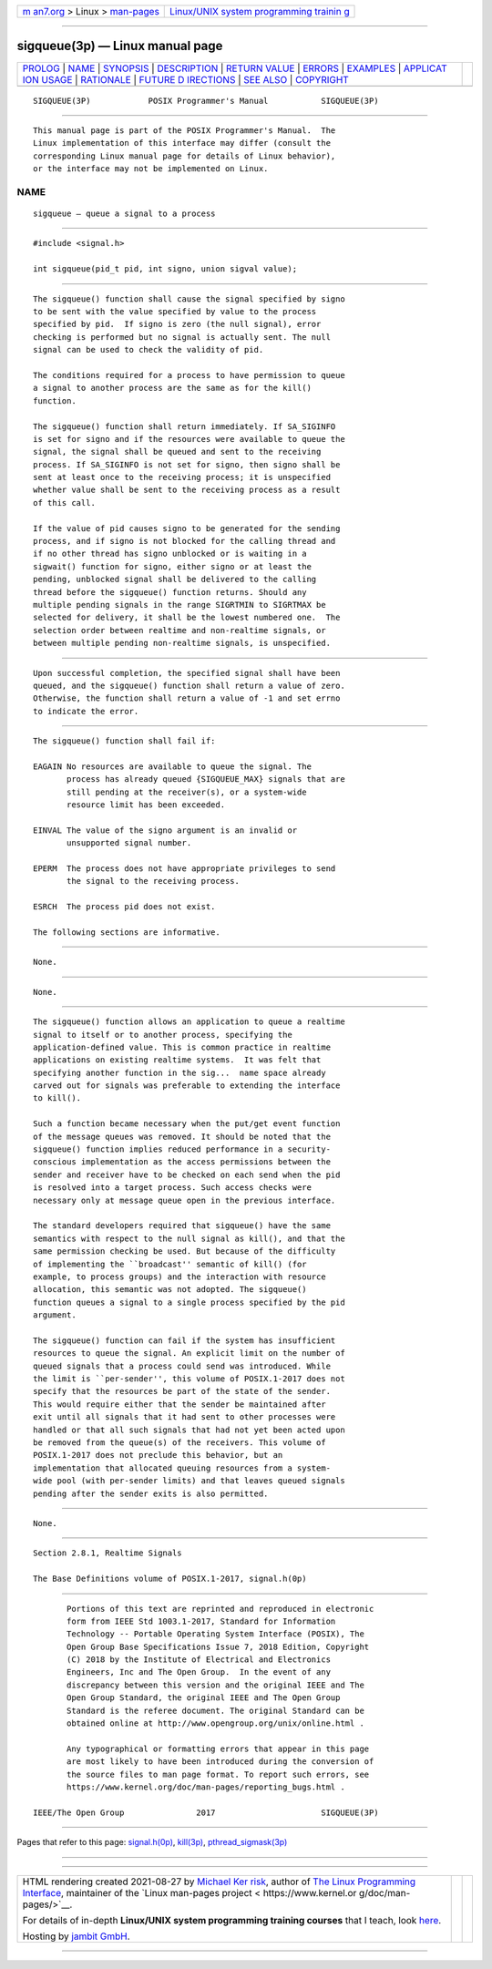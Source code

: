 .. container:: page-top

.. container:: nav-bar

   +----------------------------------+----------------------------------+
   | `m                               | `Linux/UNIX system programming   |
   | an7.org <../../../index.html>`__ | trainin                          |
   | > Linux >                        | g <http://man7.org/training/>`__ |
   | `man-pages <../index.html>`__    |                                  |
   +----------------------------------+----------------------------------+

--------------

sigqueue(3p) — Linux manual page
================================

+-----------------------------------+-----------------------------------+
| `PROLOG <#PROLOG>`__ \|           |                                   |
| `NAME <#NAME>`__ \|               |                                   |
| `SYNOPSIS <#SYNOPSIS>`__ \|       |                                   |
| `DESCRIPTION <#DESCRIPTION>`__ \| |                                   |
| `RETURN VALUE <#RETURN_VALUE>`__  |                                   |
| \| `ERRORS <#ERRORS>`__ \|        |                                   |
| `EXAMPLES <#EXAMPLES>`__ \|       |                                   |
| `APPLICAT                         |                                   |
| ION USAGE <#APPLICATION_USAGE>`__ |                                   |
| \| `RATIONALE <#RATIONALE>`__ \|  |                                   |
| `FUTURE D                         |                                   |
| IRECTIONS <#FUTURE_DIRECTIONS>`__ |                                   |
| \| `SEE ALSO <#SEE_ALSO>`__ \|    |                                   |
| `COPYRIGHT <#COPYRIGHT>`__        |                                   |
+-----------------------------------+-----------------------------------+
| .. container:: man-search-box     |                                   |
+-----------------------------------+-----------------------------------+

::

   SIGQUEUE(3P)            POSIX Programmer's Manual           SIGQUEUE(3P)


-----------------------------------------------------

::

          This manual page is part of the POSIX Programmer's Manual.  The
          Linux implementation of this interface may differ (consult the
          corresponding Linux manual page for details of Linux behavior),
          or the interface may not be implemented on Linux.

NAME
-------------------------------------------------

::

          sigqueue — queue a signal to a process


---------------------------------------------------------

::

          #include <signal.h>

          int sigqueue(pid_t pid, int signo, union sigval value);


---------------------------------------------------------------

::

          The sigqueue() function shall cause the signal specified by signo
          to be sent with the value specified by value to the process
          specified by pid.  If signo is zero (the null signal), error
          checking is performed but no signal is actually sent. The null
          signal can be used to check the validity of pid.

          The conditions required for a process to have permission to queue
          a signal to another process are the same as for the kill()
          function.

          The sigqueue() function shall return immediately. If SA_SIGINFO
          is set for signo and if the resources were available to queue the
          signal, the signal shall be queued and sent to the receiving
          process. If SA_SIGINFO is not set for signo, then signo shall be
          sent at least once to the receiving process; it is unspecified
          whether value shall be sent to the receiving process as a result
          of this call.

          If the value of pid causes signo to be generated for the sending
          process, and if signo is not blocked for the calling thread and
          if no other thread has signo unblocked or is waiting in a
          sigwait() function for signo, either signo or at least the
          pending, unblocked signal shall be delivered to the calling
          thread before the sigqueue() function returns. Should any
          multiple pending signals in the range SIGRTMIN to SIGRTMAX be
          selected for delivery, it shall be the lowest numbered one.  The
          selection order between realtime and non-realtime signals, or
          between multiple pending non-realtime signals, is unspecified.


-----------------------------------------------------------------

::

          Upon successful completion, the specified signal shall have been
          queued, and the sigqueue() function shall return a value of zero.
          Otherwise, the function shall return a value of -1 and set errno
          to indicate the error.


-----------------------------------------------------

::

          The sigqueue() function shall fail if:

          EAGAIN No resources are available to queue the signal. The
                 process has already queued {SIGQUEUE_MAX} signals that are
                 still pending at the receiver(s), or a system-wide
                 resource limit has been exceeded.

          EINVAL The value of the signo argument is an invalid or
                 unsupported signal number.

          EPERM  The process does not have appropriate privileges to send
                 the signal to the receiving process.

          ESRCH  The process pid does not exist.

          The following sections are informative.


---------------------------------------------------------

::

          None.


---------------------------------------------------------------------------

::

          None.


-----------------------------------------------------------

::

          The sigqueue() function allows an application to queue a realtime
          signal to itself or to another process, specifying the
          application-defined value. This is common practice in realtime
          applications on existing realtime systems.  It was felt that
          specifying another function in the sig...  name space already
          carved out for signals was preferable to extending the interface
          to kill().

          Such a function became necessary when the put/get event function
          of the message queues was removed. It should be noted that the
          sigqueue() function implies reduced performance in a security-
          conscious implementation as the access permissions between the
          sender and receiver have to be checked on each send when the pid
          is resolved into a target process. Such access checks were
          necessary only at message queue open in the previous interface.

          The standard developers required that sigqueue() have the same
          semantics with respect to the null signal as kill(), and that the
          same permission checking be used. But because of the difficulty
          of implementing the ``broadcast'' semantic of kill() (for
          example, to process groups) and the interaction with resource
          allocation, this semantic was not adopted. The sigqueue()
          function queues a signal to a single process specified by the pid
          argument.

          The sigqueue() function can fail if the system has insufficient
          resources to queue the signal. An explicit limit on the number of
          queued signals that a process could send was introduced. While
          the limit is ``per-sender'', this volume of POSIX.1‐2017 does not
          specify that the resources be part of the state of the sender.
          This would require either that the sender be maintained after
          exit until all signals that it had sent to other processes were
          handled or that all such signals that had not yet been acted upon
          be removed from the queue(s) of the receivers. This volume of
          POSIX.1‐2017 does not preclude this behavior, but an
          implementation that allocated queuing resources from a system-
          wide pool (with per-sender limits) and that leaves queued signals
          pending after the sender exits is also permitted.


---------------------------------------------------------------------------

::

          None.


---------------------------------------------------------

::

          Section 2.8.1, Realtime Signals

          The Base Definitions volume of POSIX.1‐2017, signal.h(0p)


-----------------------------------------------------------

::

          Portions of this text are reprinted and reproduced in electronic
          form from IEEE Std 1003.1-2017, Standard for Information
          Technology -- Portable Operating System Interface (POSIX), The
          Open Group Base Specifications Issue 7, 2018 Edition, Copyright
          (C) 2018 by the Institute of Electrical and Electronics
          Engineers, Inc and The Open Group.  In the event of any
          discrepancy between this version and the original IEEE and The
          Open Group Standard, the original IEEE and The Open Group
          Standard is the referee document. The original Standard can be
          obtained online at http://www.opengroup.org/unix/online.html .

          Any typographical or formatting errors that appear in this page
          are most likely to have been introduced during the conversion of
          the source files to man page format. To report such errors, see
          https://www.kernel.org/doc/man-pages/reporting_bugs.html .

   IEEE/The Open Group               2017                      SIGQUEUE(3P)

--------------

Pages that refer to this page:
`signal.h(0p) <../man0/signal.h.0p.html>`__, 
`kill(3p) <../man3/kill.3p.html>`__, 
`pthread_sigmask(3p) <../man3/pthread_sigmask.3p.html>`__

--------------

--------------

.. container:: footer

   +-----------------------+-----------------------+-----------------------+
   | HTML rendering        |                       | |Cover of TLPI|       |
   | created 2021-08-27 by |                       |                       |
   | `Michael              |                       |                       |
   | Ker                   |                       |                       |
   | risk <https://man7.or |                       |                       |
   | g/mtk/index.html>`__, |                       |                       |
   | author of `The Linux  |                       |                       |
   | Programming           |                       |                       |
   | Interface <https:     |                       |                       |
   | //man7.org/tlpi/>`__, |                       |                       |
   | maintainer of the     |                       |                       |
   | `Linux man-pages      |                       |                       |
   | project <             |                       |                       |
   | https://www.kernel.or |                       |                       |
   | g/doc/man-pages/>`__. |                       |                       |
   |                       |                       |                       |
   | For details of        |                       |                       |
   | in-depth **Linux/UNIX |                       |                       |
   | system programming    |                       |                       |
   | training courses**    |                       |                       |
   | that I teach, look    |                       |                       |
   | `here <https://ma     |                       |                       |
   | n7.org/training/>`__. |                       |                       |
   |                       |                       |                       |
   | Hosting by `jambit    |                       |                       |
   | GmbH                  |                       |                       |
   | <https://www.jambit.c |                       |                       |
   | om/index_en.html>`__. |                       |                       |
   +-----------------------+-----------------------+-----------------------+

--------------

.. container:: statcounter

   |Web Analytics Made Easy - StatCounter|

.. |Cover of TLPI| image:: https://man7.org/tlpi/cover/TLPI-front-cover-vsmall.png
   :target: https://man7.org/tlpi/
.. |Web Analytics Made Easy - StatCounter| image:: https://c.statcounter.com/7422636/0/9b6714ff/1/
   :class: statcounter
   :target: https://statcounter.com/
